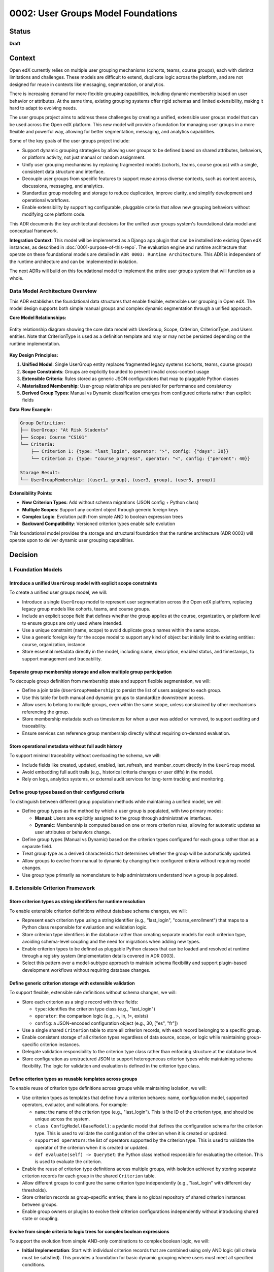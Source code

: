 0002: User Groups Model Foundations
###################################

Status
******
**Draft**

Context
*******

Open edX currently relies on multiple user grouping mechanisms (cohorts, teams, course groups), each with distinct limitations and challenges. These models are difficult to extend, duplicate logic across the platform, and are not designed for reuse in contexts like messaging, segmentation, or analytics.

There is increasing demand for more flexible grouping capabilities, including dynamic membership based on user behavior or attributes. At the same time, existing grouping systems offer rigid schemas and limited extensibility, making it hard to adapt to evolving needs.

The user groups project aims to address these challenges by creating a unified, extensible user groups model that can be used across the Open edX platform. This new model will provide a foundation for managing user groups in a more flexible and powerful way, allowing for better segmentation, messaging, and analytics capabilities.

Some of the key goals of the user groups project include:

* Support dynamic grouping strategies by allowing user groups to be defined based on shared attributes, behaviors, or platform activity, not just manual or random assignment.
* Unify user grouping mechanisms by replacing fragmented models (cohorts, teams, course groups) with a single, consistent data structure and interface.
* Decouple user groups from specific features to support reuse across diverse contexts, such as content access, discussions, messaging, and analytics.
* Standardize group modeling and storage to reduce duplication, improve clarity, and simplify development and operational workflows.
* Enable extensibility by supporting configurable, pluggable criteria that allow new grouping behaviors without modifying core platform code.

This ADR documents the key architectural decisions for the unified user groups system's foundational data model and conceptual framework.

**Integration Context**: This model will be implemented as a Django app plugin that can be installed into existing Open edX instances, as described in :doc:`0001-purpose-of-this-repo`. The evaluation engine and runtime architecture that operate on these foundational models are detailed in ``ADR 0003: Runtime Architecture``. This ADR is independent of the runtime architecture and can be implemented in isolation.

The next ADRs will build on this foundational model to implement the entire user groups system that will function as a whole.

Data Model Architecture Overview
=================================

This ADR establishes the foundational data structures that enable flexible, extensible user grouping in Open edX. The model design supports both simple manual groups and complex dynamic segmentation through a unified approach.

**Core Model Relationships:**

.. figure:: ../_images/user-groups-data-model.png
   :alt: User Groups Data Model Entity Relationship Diagram
   :align: center
   :width: 100%

   Entity relationship diagram showing the core data model with UserGroup, Scope, Criterion, CriterionType, and Users entities. Note that CriterionType is used as a definition template and may or may not be persisted depending on the runtime implementation.

**Key Design Principles:**

1. **Unified Model**: Single UserGroup entity replaces fragmented legacy systems (cohorts, teams, course groups)

2. **Scope Constraints**: Groups are explicitly bounded to prevent invalid cross-context usage

3. **Extensible Criteria**: Rules stored as generic JSON configurations that map to pluggable Python classes

4. **Materialized Membership**: User-group relationships are persisted for performance and consistency

5. **Derived Group Types**: Manual vs Dynamic classification emerges from configured criteria rather than explicit fields

**Data Flow Example:**

.. code-block:: text

   Group Definition:
   ├── UserGroup: "At Risk Students"
   ├── Scope: Course "CS101"
   └── Criteria:
       ├── Criterion 1: {type: "last_login", operator: ">", config: {"days": 30}}
       └── Criterion 2: {type: "course_progress", operator: "<", config: {"percent": 40}}

   Storage Result:
   └── UserGroupMembership: [(user1, group), (user3, group), (user5, group)]

**Extensibility Points:**

* **New Criterion Types**: Add without schema migrations (JSON config + Python class)
* **Multiple Scopes**: Support any content object through generic foreign keys
* **Complex Logic**: Evolution path from simple AND to boolean expression trees
* **Backward Compatibility**: Versioned criterion types enable safe evolution

This foundational model provides the storage and structural foundation that the runtime architecture (ADR 0003) will operate upon to deliver dynamic user grouping capabilities.

Decision
********

I. Foundation Models
====================

Introduce a unified ``UserGroup`` model with explicit scope constraints
-----------------------------------------------------------------------

To create a unified user groups model, we will:

* Introduce a single ``UserGroup`` model to represent user segmentation across the Open edX platform, replacing legacy group models like cohorts, teams, and course groups.
* Include an explicit scope field that defines whether the group applies at the course, organization, or platform level to ensure groups are only used where intended.
* Use a unique constraint (name, scope) to avoid duplicate group names within the same scope.
* Use a generic foreign key for the scope model to support any kind of object but initially limit to existing entities: course, organization, instance.
* Store essential metadata directly in the model, including name, description, enabled status, and timestamps, to support management and traceability.

Separate group membership storage and allow multiple group participation
------------------------------------------------------------------------

To decouple group definition from membership state and support flexible segmentation, we will:

* Define a join table (``UserGroupMembership``) to persist the list of users assigned to each group.
* Use this table for both manual and dynamic groups to standardize downstream access.
* Allow users to belong to multiple groups, even within the same scope, unless constrained by other mechanisms referencing the group.
* Store membership metadata such as timestamps for when a user was added or removed, to support auditing and traceability.
* Ensure services can reference group membership directly without requiring on-demand evaluation.

Store operational metadata without full audit history
-----------------------------------------------------

To support minimal traceability without overloading the schema, we will:

* Include fields like created, updated, enabled, last_refresh, and member_count directly in the ``UserGroup`` model.
* Avoid embedding full audit trails (e.g., historical criteria changes or user diffs) in the model.
* Rely on logs, analytics systems, or external audit services for long-term tracking and monitoring.

Define group types based on their configured criteria
-----------------------------------------------------

To distinguish between different group population methods while maintaining a unified model, we will:

* Define group types as the method by which a user group is populated, with two primary modes:

  * **Manual**: Users are explicitly assigned to the group through administrative interfaces.
  * **Dynamic**: Membership is computed based on one or more criterion rules, allowing for automatic updates as user attributes or behaviors change.

* Define group types (Manual vs Dynamic) based on the criterion types configured for each group rather than as a separate field.
* Treat group type as a derived characteristic that determines whether the group will be automatically updated.
* Allow groups to evolve from manual to dynamic by changing their configured criteria without requiring model changes.
* Use group type primarily as nomenclature to help administrators understand how a group is populated.

II. Extensible Criterion Framework
===================================

Store criterion types as string identifiers for runtime resolution
------------------------------------------------------------------

To enable extensible criterion definitions without database schema changes, we will:

* Represent each criterion type using a string identifier (e.g., "last_login", "course_enrollment") that maps to a Python class responsible for evaluation and validation logic.
* Store criterion type identifiers in the database rather than creating separate models for each criterion type, avoiding schema-level coupling and the need for migrations when adding new types.
* Enable criterion types to be defined as pluggable Python classes that can be loaded and resolved at runtime through a registry system (implementation details covered in ADR 0003).
* Select this pattern over a model-subtype approach to maintain schema flexibility and support plugin-based development workflows without requiring database changes.

Define generic criterion storage with extensible validation
-----------------------------------------------------------

To support flexible, extensible rule definitions without schema changes, we will:

* Store each criterion as a single record with three fields:

  * ``type``: identifies the criterion type class (e.g., "last_login")
  * ``operator``: the comparison logic (e.g., >, in, !=, exists)
  * ``config``: a JSON-encoded configuration object (e.g., 30, ["es", "fr"])

* Use a single shared ``Criterion`` table to store all criterion records, with each record belonging to a specific group.
* Enable consistent storage of all criterion types regardless of data source, scope, or logic while maintaining group-specific criterion instances.
* Delegate validation responsibility to the criterion type class rather than enforcing structure at the database level.
* Store configuration as unstructured JSON to support heterogeneous criterion types while maintaining schema flexibility. The logic for validation and evaluation is defined in the criterion type class.

Define criterion types as reusable templates across groups
----------------------------------------------------------

To enable reuse of criterion type definitions across groups while maintaining isolation, we will:

* Use criterion types as templates that define how a criterion behaves: name, configuration model, supported operators, evaluator, and validations. For example:

  * ``name``: the name of the criterion type (e.g., "last_login"). This is the ID of the criterion type, and should be unique across the system.
  * ``class ConfigModel(BaseModel)``: a pydantic model that defines the configuration schema for the criterion type. This is used to validate the configuration of the criterion when it is created or updated.
  * ``supported_operators``: the list of operators supported by the criterion type. This is used to validate the operator of the criterion when it is created or updated.
  * ``def evaluate(self) -> QuerySet``: the Python class method responsible for evaluating the criterion. This is used to evaluate the criterion.

* Enable the reuse of criterion type definitions across multiple groups, with isolation achieved by storing separate criterion records for each group in the shared ``Criterion`` table.
* Allow different groups to configure the same criterion type independently (e.g., "last_login" with different day thresholds).
* Store criterion records as group-specific entries; there is no global repository of shared criterion instances between groups.
* Enable group owners or plugins to evolve their criterion configurations independently without introducing shared state or coupling.

Evolve from simple criteria to logic trees for complex boolean expressions
--------------------------------------------------------------------------

To support the evolution from simple AND-only combinations to complex boolean logic, we will:

* **Initial Implementation**: Start with individual criterion records that are combined using only AND logic (all criteria must be satisfied). This provides a foundation for basic dynamic grouping where users must meet all specified conditions.

* **Advanced Implementation**: Introduce logic trees to express complex conditions that require OR logic, such as last_login AND (course_progress OR course_grade). This advanced structure is necessary because the basic implementation cannot represent OR relationships between criteria::

    {
      "AND": [
        { "type": "last_login", "operator": "...", "config": ... },
        {
          "OR": [
            { "type": "course_progress", "operator": "...", "config": ... },
            { "type": "course_grade", "operator": "...", "config": ... }
          ]
        }
      ]
    }

* Use criterion type templates (Python classes) for reusing definitions across groups without persisting criterion type instances. By evolving to a logic tree, we can support complex boolean expressions while maintaining the same level of validation through the criterion type classes without having an additional model to manage.
* Allow complex boolean expressions while maintaining the same level of validation through the criterion type classes.
* Ensure the logic tree can be evaluated in a predictable order, respecting operator precedence and grouping.
* The logic tree is a tree of criterion types, where each criterion type is a node in the tree. The tree is evaluated by traversing the tree in a depth-first manner, respecting operator precedence and grouping.

Restrict criterion types by scope and enforce compatibility
-----------------------------------------------------------

To prevent invalid configurations and ensure rules apply only where meaningful, we will:

* Define criterion types with a declared scope (e.g., course, organization, instance).
* Identify criterion types by the pair <type_name, scope> so that "last_login" for a course may differ from "last_login" at the organization level.
* Allow only criterion types matching the group's scope to be used when configuring a group.
* Enforce this constraint at the criterion type class level during group creation or update.

Support exclusion logic through operators rather than separate mechanisms
-------------------------------------------------------------------------

To simplify the model and unify rule semantics, we will:

* Express exclusion (e.g., "users not in country X") using standard operators like !=, not in, and not exists.
* Allow all inclusion and exclusion logic to be handled using the same criterion structure, reducing complexity and duplication.
* Avoid defining separate anti-criterion concepts to maintain consistency across the framework.

Version criterion types to ensure behavioral consistency
--------------------------------------------------------

To ensure expected behavior is maintained throughout releases and system evolution, we will:

* Version criterion types by including version numbers in the type identifier (e.g., "ProgressCriterionV2", "LastLoginV1").
* Store the version number alongside the type name in the database to maintain explicit tracking of which version is being used.
* Allow gradual migration of existing configurations to new versions, ensuring users can continue using the system without disruption.
* Enable backward compatibility by supporting multiple versions of the same criterion type simultaneously.
* Provide clear migration paths when criterion type behavior changes significantly between versions.
* Use the description field to explain the purpose and behavior of each version to the end user, including optional upgrade guidance when newer versions are available.

Dependencies
************

The decisions in this ADR have the following dependencies:

**Foundation Dependencies:**
* The **UserGroup model with scope constraints** forms the base that all other decisions build upon.
* **Group types based on configured criteria** depends on the criterion framework decisions in Section II.
* **Separate membership storage** provides the foundation for runtime evaluation (handled in ADR 0003).

**Criterion Framework Dependencies:**
* **Generic criterion storage** must be established before **reusable templates** can be implemented.
* **Scope restrictions** and **versioning** can be implemented independently once the basic criterion framework exists.
* **Template definitions** provide the foundation for runtime registry and validation (handled in ADR 0003).

**Cross-ADR Dependencies:**
* The runtime architecture defined in ``ADR 0003: Runtime Architecture`` depends on all foundational decisions in this ADR, particularly the unified model and criterion storage framework.
* The evaluation engine, registry system, and validation logic in ADR 0003 operate on the data structures defined in this ADR.

Consequences
************

1. A unified ``UserGroup`` model will replace legacy grouping mechanisms (cohorts, teams, course groups), providing consistent management and application of user groups across the Open edX platform.

2. The separation of group membership from group definition will enable more flexible and dynamic user grouping strategies, reducing duplication of logic across the platform.

3. Making the ``UserGroup`` agnostic to specific features will allow it to be reused across different contexts, such as content gating, discussions, messaging, and analytics without requiring custom implementations for each use case.

4. The extensible criterion framework will allow new grouping behaviors to be added without modifying core platform code, enabling rapid iteration and plugin-based development.

5. The registry-based approach will eliminate migration overhead for new criterion types while maintaining type safety through runtime validation.

6. The versioning system for criterion types will allow for changes to be made without breaking existing configurations, ensuring backward compatibility as the system evolves.

7. The scope-based restriction of criterion types will prevent invalid configurations and ensure rules apply only where meaningful, improving clarity and usability.

8. The validation logic within each criterion type will ensure that configurations are correct and consistent, reducing the risk of errors and improving reliability.

9. The logic tree structure will enable complex boolean expressions while maintaining predictable evaluation order and hierarchy.

10. The unified evaluation interface will simplify the evaluation engine implementation by providing consistent access patterns for both manual and dynamic groups.

11. The composable rule system will allow for complex group definitions using combinations of different criterion types, enabling sophisticated user segmentation strategies.

12. The overall design will create a foundation for advanced user segmentation features, such as messaging, analytics, and reporting, by providing a consistent and extensible model.

Rejected Alternatives
**********************

Model-based Criterion Type Implementation
=========================================

Another alternative for defining criterion types in the user groups project was a model-based approach, where each criterion type would be represented as its own Django model. This approach, while providing a clear separation of concerns and allowing for complex criterion type definitions, had several drawbacks that led to its rejection.

In this approach, each criterion type is represented as its own Django model, inheriting from a shared base class. These models define the fields required for their evaluation (such as a number of days, grade, etc) and include a method to return matching users. Evaluation is done by calling each model's method during group processing.

This structure allows clear separation between criterion types and their usage, and relies on Django's ORM relationships to manage them. New types are introduced by creating new models and registering them so the system can discover and evaluate them when needed.

This design is inspired by model extension patterns introduced in `openedx-learning for content extensibility <https://github.com/openedx/openedx-learning/blob/main/docs/decisions/0003-content-extensibility.rst>`_.

**Pros:**

* Clear separation of concerns between different criterion types.
* Each type can have its own fields and validation logic out-of-the-box, making it easy to extend.
* Supports advanced use cases for complex criterion types that require multiple fields or relationships.
* Allows for easy discovery and evaluation of criterion types through Django's model registry.
* The responsibility of each criterion type is handled by the models, while each group criterion manages the usage of the model (less coupling).

**Cons:**

* Introduces additional complexity with multiple models and relationships, which can make the system harder to maintain.
* Each new criterion type requires a model and a migration. Even small changes involve versioning and review, which slows down iteration and increases maintenance effort.
* Fetching and evaluating criterion types across multiple models requires a more complex implementation that may be more difficult to implement and debug.
* May lead to performance issues if many criterion types are defined, as each type requires its own database table.
* The model-based approach may not be as flexible as a registry-based system, where new types can be added without requiring migrations or changes to the database schema.

Because of these drawbacks, we decided to use a registry-based approach for defining criterion types, which allows for greater flexibility and extensibility without the overhead of managing multiple models and migrations.

For more details on the model-based approach, see the `Model-based Criterion Type Implementation <https://openedx.atlassian.net/wiki/spaces/OEPM/pages/4923228186/Model-based+Criteria+Subtypes>`_ section in the User Groups confluence space.

References
**********

Confluence space for the User Groups project: `User Groups confluence space <https://openedx.atlassian.net/wiki/spaces/OEPM/pages/4901404678/User+Groups>`_.
